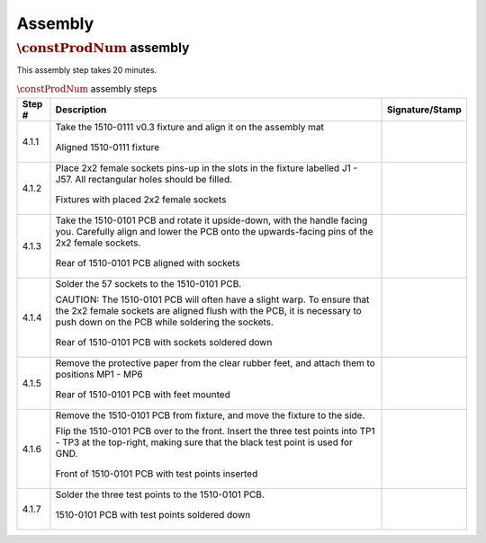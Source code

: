********
Assembly
********

:math:`\constProdNum` assembly
******************************

This assembly step takes 20 minutes.

.. tabularcolumns:: |>{\raggedright\arraybackslash}\Y{0.10}
                    |>{\raggedright\arraybackslash}\Y{0.70}
                    |>{\raggedright\arraybackslash}\Y{0.20}|

.. _tbl_assembly_1:

.. list-table:: :math:`\constProdNum` assembly steps
    :class: longtable
    :header-rows: 1
    :align: center 

    * - Step #
      - Description
      - Signature/Stamp
    * - 4.1.1
      - Take the 1510-0111 v0.3 fixture and align it on the assembly mat

        .. raw:: latex

          \vspace*{1ex}

        .. figure:: /images/step_1.jpg
            :align:  center
            :figwidth: 100%
           
            Aligned 1510-0111 fixture
      - 
        .. raw:: latex

          \includegraphics[align=t,scale=1]{../../images/doc_stamp.pdf}
    * - 4.1.2
      - Place 2x2 female sockets pins-up in the slots in the fixture labelled J1 - J57. All rectangular holes should be filled.

        .. raw:: latex

          \vspace*{1ex}

        .. figure:: /images/step_2.jpg
            :align:  center
            :figwidth: 100%
           
            Fixtures with placed 2x2 female sockets
      - 
        .. raw:: latex

          \includegraphics[align=t,scale=1]{../../images/doc_stamp.pdf}
    * - 4.1.3
      - Take the 1510-0101 PCB and rotate it upside-down, with the handle facing you. Carefully align and lower the PCB onto the upwards-facing pins of the 2x2 female sockets.

        .. raw:: latex

          \vspace*{1ex}

        .. figure:: /images/step_3.jpg
            :align:  center
            :figwidth: 100%
           
            Rear of 1510-0101 PCB aligned with sockets
      - 
        .. raw:: latex

          \includegraphics[align=t,scale=1]{../../images/doc_stamp.pdf}
    * - 4.1.4
      - Solder the 57 sockets to the 1510-0101 PCB.

        .. raw:: latex

          \vspace*{1ex}

        CAUTION: The 1510-0101 PCB will often have a slight warp. To ensure that the 2x2 female sockets are aligned flush with the PCB, it is necessary to push down on the PCB while soldering the sockets.

        .. raw:: latex

          \vspace*{1ex}

        .. figure:: /images/step_4.jpg
            :align:  center
            :figwidth: 100%
           
            Rear of 1510-0101 PCB with sockets soldered down
      - 
        .. raw:: latex

          \includegraphics[align=t,scale=1]{../../images/doc_stamp.pdf}
    * - 4.1.5
      - Remove the protective paper from the clear rubber feet, and attach them to positions MP1 - MP6

        .. raw:: latex

          \vspace*{1ex}

        .. figure:: /images/step_5.jpg
            :align:  center
            :figwidth: 100%
           
            Rear of 1510-0101 PCB with feet mounted
      - 
        .. raw:: latex

          \includegraphics[align=t,scale=1]{../../images/doc_stamp.pdf}
    * - 4.1.6
      - Remove the 1510-0101 PCB from fixture, and move the fixture to the side.

        .. raw:: latex

          \vspace*{1ex}

        Flip the 1510-0101 PCB over to the front. Insert the three test points into TP1 - TP3 at the top-right, making sure that the black test point is used for GND.

        .. raw:: latex

          \vspace*{1ex}

        .. figure:: /images/step_6.jpg
            :align:  center
            :figwidth: 100%
           
            Front of 1510-0101 PCB with test points inserted
      - 
        .. raw:: latex

          \includegraphics[align=t,scale=1]{../../images/doc_stamp.pdf}
    * - 4.1.7
      - Solder the three test points to the 1510-0101 PCB.

        .. raw:: latex

          \vspace*{1ex}

        .. figure:: /images/step_7.jpg
            :align:  center
            :figwidth: 100%
           
            1510-0101 PCB with test points soldered down
      - 
        .. raw:: latex

          \includegraphics[align=t,scale=1]{../../images/doc_stamp.pdf}

